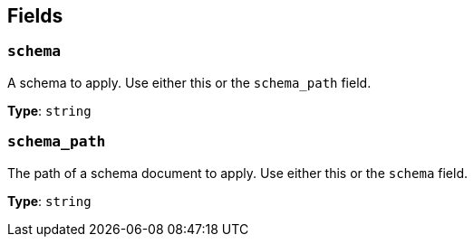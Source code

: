 // This content is autogenerated. Do not edit manually. To override descriptions, use the doc-tools CLI with the --overrides option: https://redpandadata.atlassian.net/wiki/spaces/DOC/pages/1247543314/Generate+reference+docs+for+Redpanda+Connect

== Fields

=== `schema`

A schema to apply. Use either this or the `schema_path` field.

*Type*: `string`

=== `schema_path`

The path of a schema document to apply. Use either this or the `schema` field.

*Type*: `string`



